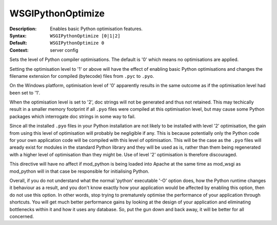 ==================
WSGIPythonOptimize
==================

:Description: Enables basic Python optimisation features.
:Syntax: ``WSGIPythonOptimize [0|1|2]``
:Default: ``WSGIPythonOptimize 0``
:Context: server config

Sets the level of Python compiler optimisations. The default is '0' which
means no optimisations are applied.

Setting the optimisation level to '1' or above will have the effect of
enabling basic Python optimisations and changes the filename extension for
compiled (bytecode) files from ``.pyc`` to ``.pyo``.

On the Windows platform, optimisation level of '0' apparently results in
the same outcome as if the optimisation level had been set to '1'.

When the optimisation level is set to '2', doc strings will not be
generated and thus not retained. This may techically result in a smaller
memory footprint if all ``.pyo`` files were compiled at this optimisation
level, but may cause some Python packages which interrogate doc strings in
some way to fail.

Since all the installed ``.pyo`` files in your Python installation are
not likely to be installed with level '2' optimisation, the gain from using
this level of optimisation will probably be negligible if any. This is
because potentially only the Python code for your own application code will
be compiled with this level of optimisation. This will be the case as the
``.pyo`` files will aready exist for modules in the standard Python
library and they will be used as is, rather than them being regenerated
with a higher level of optimisation than they might be. Use of level '2'
optimisation is therefore discouraged.

This directive will have no affect if mod_python is being loaded into Apache
at the same time as mod_wsgi as mod_python will in that case be responsible
for initialising Python.

Overall, if you do not understand what the normal 'python' executable '-O'
option does, how the Python runtime changes it behaviour as a result, and
you don't know exactly how your application would be affected by enabling
this option, then do not use this option. In other words, stop trying to
prematurely optimise the performance of your application through shortcuts.
You will get much better performance gains by looking at the design of your
application and eliminating bottlenecks within it and how it uses any
database. So, put the gun down and back away, it will be better for all
concerned.

